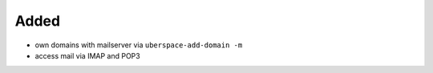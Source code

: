 Added
-----

* own domains with mailserver via ``uberspace-add-domain -m``
* access mail via IMAP and POP3
